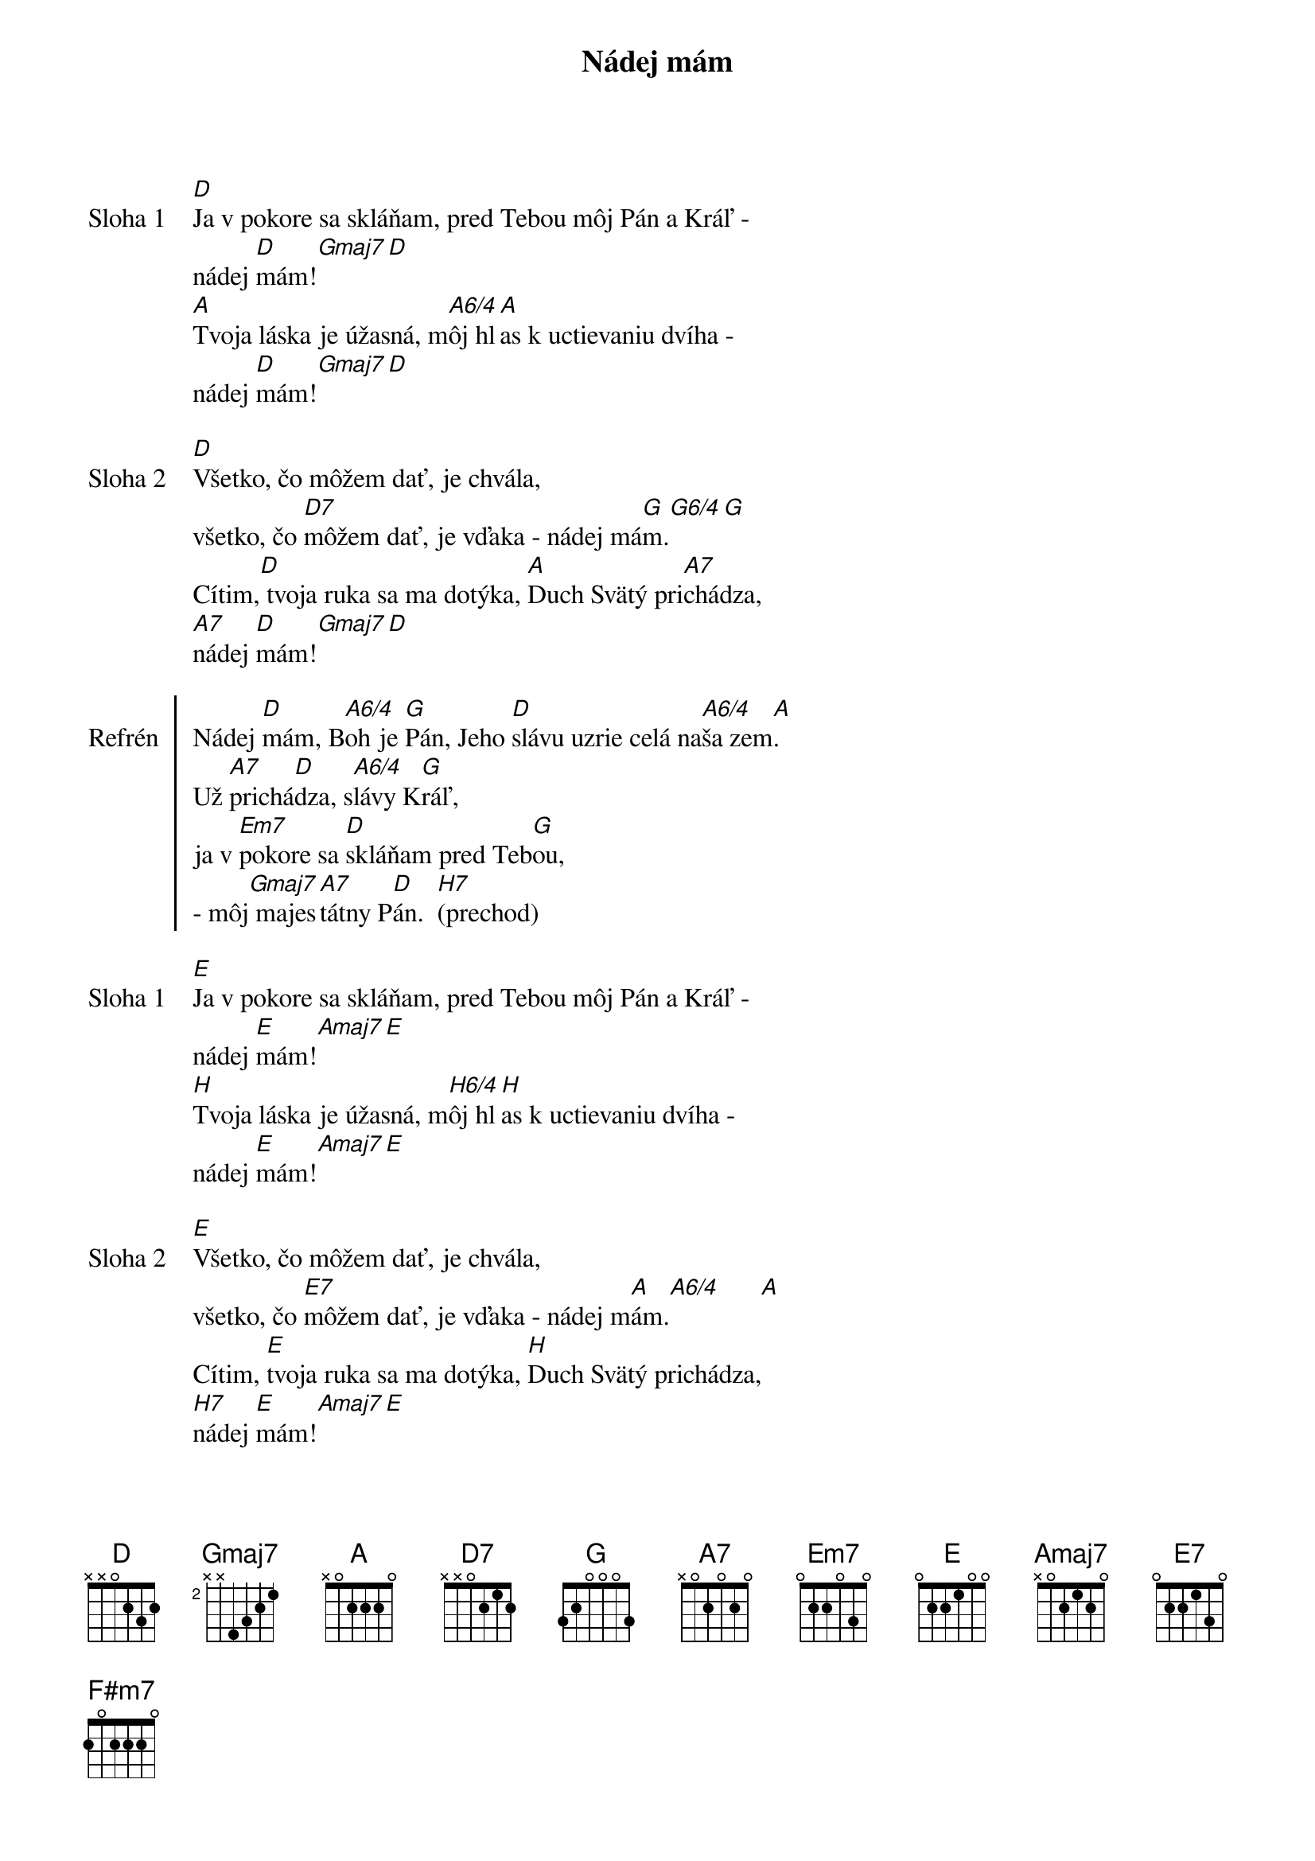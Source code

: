 {title: Nádej mám}

{start_of_verse: Sloha 1}
[D]Ja v pokore sa skláňam, pred Tebou môj Pán a Kráľ -
nádej [D]mám![Gmaj7][D]
[A]Tvoja láska je úžasná, m[A6/4]ôj hl[A]as k uctievaniu dvíha -
nádej [D]mám![Gmaj7][D]
{end_of_verse}

{start_of_verse: Sloha 2}
[D]Všetko, čo môžem dať, je chvála,
všetko, čo [D7]môžem dať, je vďaka - nádej má[G]m.[G6/4][G]
Cítim,[D] tvoja ruka sa ma dotýka, [A]Duch Svätý pri[A7]chádza,
[A7]nádej [D]mám![Gmaj7][D]
{end_of_verse}

{start_of_chorus: Refrén}
Nádej [D]mám, B[A6/4]oh je [G]Pán, Jeho [D]slávu uzrie celá na[A6/4]ša zem[A].
Už [A7]prichá[D]dza, s[A6/4]lávy K[G]ráľ,
ja v [Em7]pokore sa [D]skláňam pred Teb[G]ou,
- môj[Gmaj7] majes[A7]tátny P[D]án.  [H7](prechod)
{end_of_chorus}

{start_of_verse: Sloha 1}
[E]Ja v pokore sa skláňam, pred Tebou môj Pán a Kráľ -
nádej [E]mám![Amaj7][E]
[H]Tvoja láska je úžasná, m[H6/4]ôj hl[H]as k uctievaniu dvíha -
nádej [E]mám![Amaj7][E]
{end_of_verse}

{start_of_verse: Sloha 2}
[E]Všetko, čo môžem dať, je chvála,
všetko, čo [E7]môžem dať, je vďaka - nádej m[A]ám.[A6/4]      [A]
Cítim, [E]tvoja ruka sa ma dotýka, [H]Duch Svätý prichádza,
[H7]nádej [E]mám![Amaj7][E]
{end_of_verse}

{start_of_chorus: Refrén}
Nádej [E]mám, Boh je P[A]án, Jeho [E]slávu uzrie celá n[H6/4]aša [H]
Už [H7]prichá[E]dza, s[H6/4]lávy K[A]ráľ,
ja v [F#m7]pokore sa s[E]kláňam pred Te[A]bou – môj [Amaj7]majest[H7]átny [E]Pán.
{end_of_chorus}

{comment: Outro}
//: Ja[F#m7] v pokore sa[E] skláňam pred T[A]ebou, :// x3
    môj [F#m7]majes[H7]tátny P[Amaj7]án.[F#m7][E]
